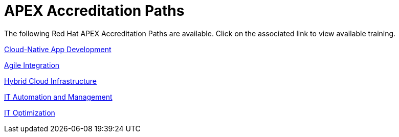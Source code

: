 = APEX Accreditation Paths

The following Red Hat APEX Accreditation Paths are available.  Click on the associated link to view available training.


link:cloud_native_app_development.adoc[Cloud-Native App Development^]

link:agile_integration.adoc[Agile Integration^]

link:hybrid_cloud_infrastructure.adoc[Hybrid Cloud Infrastructure^]

link:it_automation_and_management.adoc[IT Automation and Management^]

link:it_optimization.adoc[IT Optimization^]
